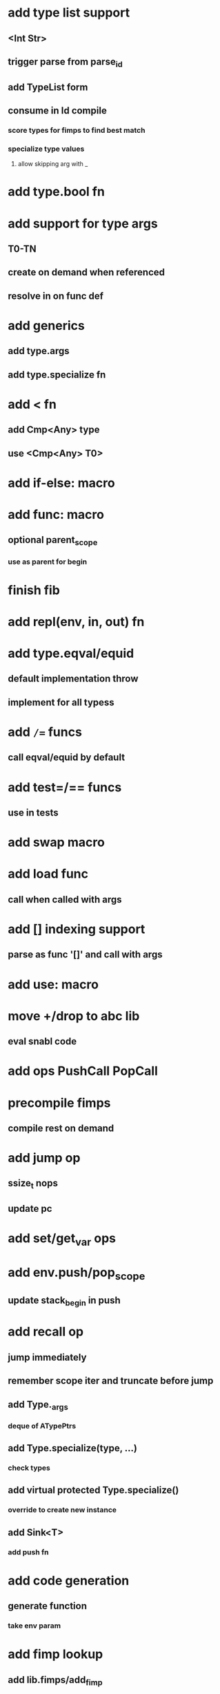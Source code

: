 * add type list support
** <Int Str>
** trigger parse from parse_id
** add TypeList form
** consume in Id compile
*** score types for fimps to find best match
*** specialize type values
**** allow skipping arg with _
* add type.bool fn
* add support for type args
** T0-TN
** create on demand when referenced
** resolve in on func def
* add generics
** add type.args
** add type.specialize fn
* add < fn
** add Cmp<Any> type
** use <Cmp<Any> T0>
* add if-else: macro
* add func: macro
** optional parent_scope
*** use as parent for begin
* finish fib
* add repl(env, in, out) fn
* add type.eqval/equid
** default implementation throw
** implement for all typess
* add =/== funcs
** call eqval/equid by default
* add test=/== funcs
** use in tests

* add swap macro
* add load func
** call when called with args
* add [] indexing support
** parse as func '[]' and call with args

* add use: macro
* move +/drop to abc lib
** eval snabl code
* add ops PushCall PopCall
* precompile fimps
** compile rest on demand
* add jump op
** ssize_t nops
** update pc
* add set/get_var ops
* add env.push/pop_scope
** update stack_begin in push
* add recall op
** jump immediately
** remember scope iter and truncate before jump
** add Type._args
*** deque of ATypePtrs
** add Type.specialize(type, ...)
*** check types
** add virtual protected Type.specialize()
*** override to create new instance
** add Sink<T>
*** add push fn
* add code generation
** generate function
*** take env param
* add fimp lookup
** add lib.fimps/add_fimp
*** call from func when fimp is added
*** use instead of add_func
* add undef fn for types/funcs/fimps
** remove from lib recursively until found
* add sqlite plugin
* add proxygen plugin
* add wxwidgets plugin
